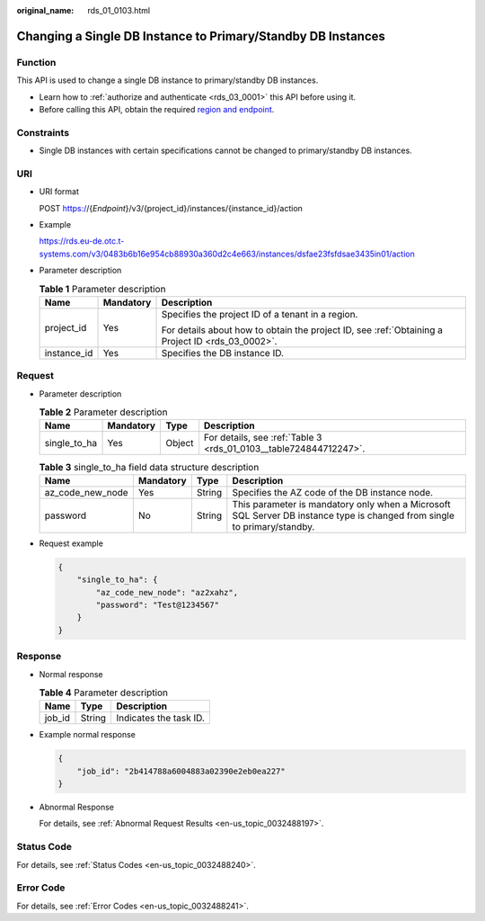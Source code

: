:original_name: rds_01_0103.html

.. _rds_01_0103:

Changing a Single DB Instance to Primary/Standby DB Instances
=============================================================

Function
--------

This API is used to change a single DB instance to primary/standby DB instances.

-  Learn how to :ref:`authorize and authenticate <rds_03_0001>` this API before using it.
-  Before calling this API, obtain the required `region and endpoint <https://docs.otc.t-systems.com/en-us/endpoint/index.html>`__.

Constraints
-----------

-  Single DB instances with certain specifications cannot be changed to primary/standby DB instances.

URI
---

-  URI format

   POST https://{*Endpoint*}/v3/{project_id}/instances/{instance_id}/action

-  Example

   https://rds.eu-de.otc.t-systems.com/v3/0483b6b16e954cb88930a360d2c4e663/instances/dsfae23fsfdsae3435in01/action

-  Parameter description

   .. table:: **Table 1** Parameter description

      +-----------------------+-----------------------+--------------------------------------------------------------------------------------------------+
      | Name                  | Mandatory             | Description                                                                                      |
      +=======================+=======================+==================================================================================================+
      | project_id            | Yes                   | Specifies the project ID of a tenant in a region.                                                |
      |                       |                       |                                                                                                  |
      |                       |                       | For details about how to obtain the project ID, see :ref:`Obtaining a Project ID <rds_03_0002>`. |
      +-----------------------+-----------------------+--------------------------------------------------------------------------------------------------+
      | instance_id           | Yes                   | Specifies the DB instance ID.                                                                    |
      +-----------------------+-----------------------+--------------------------------------------------------------------------------------------------+

Request
-------

-  Parameter description

   .. table:: **Table 2** Parameter description

      +--------------+-----------+--------+-------------------------------------------------------------------+
      | Name         | Mandatory | Type   | Description                                                       |
      +==============+===========+========+===================================================================+
      | single_to_ha | Yes       | Object | For details, see :ref:`Table 3 <rds_01_0103__table724844712247>`. |
      +--------------+-----------+--------+-------------------------------------------------------------------+

   .. _rds_01_0103__table724844712247:

   .. table:: **Table 3** single_to_ha field data structure description

      +------------------+-----------+--------+--------------------------------------------------------------------------------------------------------------------------+
      | Name             | Mandatory | Type   | Description                                                                                                              |
      +==================+===========+========+==========================================================================================================================+
      | az_code_new_node | Yes       | String | Specifies the AZ code of the DB instance node.                                                                           |
      +------------------+-----------+--------+--------------------------------------------------------------------------------------------------------------------------+
      | password         | No        | String | This parameter is mandatory only when a Microsoft SQL Server DB instance type is changed from single to primary/standby. |
      +------------------+-----------+--------+--------------------------------------------------------------------------------------------------------------------------+

-  Request example

   .. code-block:: text

      {
          "single_to_ha": {
              "az_code_new_node": "az2xahz",
              "password": "Test@1234567"
          }
      }

Response
--------

-  Normal response

   .. table:: **Table 4** Parameter description

      ====== ====== ======================
      Name   Type   Description
      ====== ====== ======================
      job_id String Indicates the task ID.
      ====== ====== ======================

-  Example normal response

   .. code-block:: text

      {
          "job_id": "2b414788a6004883a02390e2eb0ea227"
      }

-  Abnormal Response

   For details, see :ref:`Abnormal Request Results <en-us_topic_0032488197>`.

Status Code
-----------

For details, see :ref:`Status Codes <en-us_topic_0032488240>`.

Error Code
----------

For details, see :ref:`Error Codes <en-us_topic_0032488241>`.
